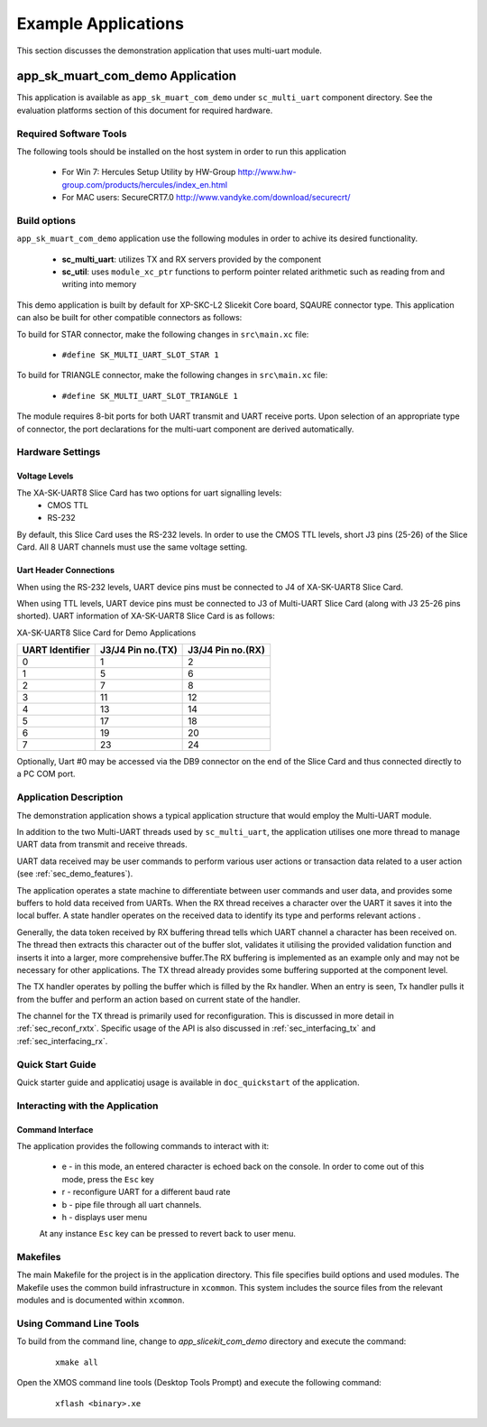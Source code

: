 Example Applications
====================

This section discusses the demonstration application that uses multi-uart module.

**app_sk_muart_com_demo** Application
~~~~~~~~~~~~~~~~~~~~~~~~~~~~~~~~~~~~~

This application is available as ``app_sk_muart_com_demo`` under ``sc_multi_uart`` component directory. See the evaluation platforms section of this document for required hardware.
    
.. _sec_demo_tools:

Required Software Tools
-----------------------

The following tools should be installed on the host system in order to run this application

    * For Win 7: Hercules Setup Utility by HW-Group
      http://www.hw-group.com/products/hercules/index_en.html
    * For MAC users: SecureCRT7.0 
      http://www.vandyke.com/download/securecrt/

.. _sec_slice_card_connection:

Build options
--------------

``app_sk_muart_com_demo`` application use the following modules in order to achive its desired functionality.

    * **sc_multi_uart**: utilizes TX and RX servers provided by the component
    * **sc_util**: uses ``module_xc_ptr`` functions to perform pointer related arithmetic such as reading from and writing into memory

This demo application is built by default for XP-SKC-L2 Slicekit Core board, SQAURE connector type. This application can also be built for other compatible connectors as follows:

To build for STAR connector, make the following changes in ``src\main.xc`` file:

    * ``#define SK_MULTI_UART_SLOT_STAR 1``

To build for TRIANGLE connector, make the following changes in ``src\main.xc`` file:

    * ``#define SK_MULTI_UART_SLOT_TRIANGLE 1``

The module requires 8-bit ports for both UART transmit and UART receive ports. Upon selection of an appropriate type of connector, the port declarations for the multi-uart component are derived automatically.
    

Hardware Settings
-----------------

Voltage Levels
++++++++++++++

The XA-SK-UART8 Slice Card has two options for uart signalling levels:
    * CMOS TTL
    * RS-232
    
By default, this Slice Card uses the RS-232 levels. In order to use the CMOS TTL levels, short J3 pins (25-26) of the Slice Card. All 8 UART channels must use the same voltage setting. 

Uart Header Connections
+++++++++++++++++++++++

When using the RS-232 levels, UART device pins must be connected to J4 of XA-SK-UART8 Slice Card.

When using TTL levels, UART device pins must be connected to J3 of Multi-UART Slice Card (along with J3 25-26 pins shorted). UART information of XA-SK-UART8 Slice Card is as follows:

.. image:: images/XA-SK-UART8-SquareConnected.png
    :align: center

.. _table_connector_breakout:

XA-SK-UART8 Slice Card for Demo Applications 

=================== ===================== =====================
**UART Identifier** **J3/J4 Pin no.(TX)** **J3/J4 Pin no.(RX)**
=================== ===================== =====================
0                   1                     2
1                   5                     6
2                   7                     8 
3                   11                    12
4                   13                    14
5                   17                    18
6                   19                    20
7                   23                    24
=================== ===================== =====================

Optionally, Uart #0 may be accessed via the DB9 connector on the end of the Slice Card and thus connected directly to a PC COM port.

    
Application Description
-----------------------

The demonstration application shows a typical application structure that would employ the Multi-UART module. 

In addition to the two Multi-UART threads used by ``sc_multi_uart``, the application utilises one more thread to manage UART data from transmit and receive threads. 

UART data received may be user commands to perform various user actions or transaction data related to a user action (see :ref:`sec_demo_features`).

The application operates a state machine to differentiate between user commands and user data, and provides some buffers to hold data received from UARTs. When the RX thread receives a character over the UART it saves it into the local buffer. A state handler operates on the received data to identify its type and performs relevant actions .

Generally, the data token received by RX buffering thread tells which UART channel a character has been received on. The thread then extracts this character out of the buffer slot, validates it utilising the provided validation function and inserts it into a larger, more comprehensive buffer.The RX buffering is implemented as an example only and may not be necessary for other applications. The TX thread already provides some buffering supported at the component level. 

The TX handler operates by polling the buffer which is filled by the Rx handler. When an entry is seen, Tx handler pulls it from the buffer and perform an action based on current state of the handler.

The channel for the TX thread is primarily used for reconfiguration. This is discussed in more detail in :ref:`sec_reconf_rxtx`. Specific usage of the API is also discussed in :ref:`sec_interfacing_tx` and :ref:`sec_interfacing_rx`.


.. _sec_demo_usage:

Quick Start Guide
-----------------

Quick starter guide and applicatioj usage is available in ``doc_quickstart`` of the application.

.. _sec_demo_features:

Interacting with the Application
--------------------------------

Command Interface
+++++++++++++++++

The application provides the following commands to interact with it:

    * e - in this mode, an entered character is echoed back on the console. In order to come out of this mode, press the ``Esc`` key
    * r - reconfigure UART for a different baud rate
    * b - pipe file through all uart channels.
    * h - displays user menu
    
    At any instance ``Esc`` key can be pressed to revert back to user menu.


Makefiles
---------

The main Makefile for the project is in the application directory. This file specifies build options and used modules. The Makefile uses the common build infrastructure in ``xcommon``. This system includes the source files from the relevant modules and is documented within ``xcommon``.


Using Command Line Tools
------------------------

To build from the command line, change to `app_slicekit_com_demo` directory and execute the command:

   ::

       xmake all

Open the XMOS command line tools (Desktop Tools Prompt) and execute the following command:

   ::

       xflash <binary>.xe


